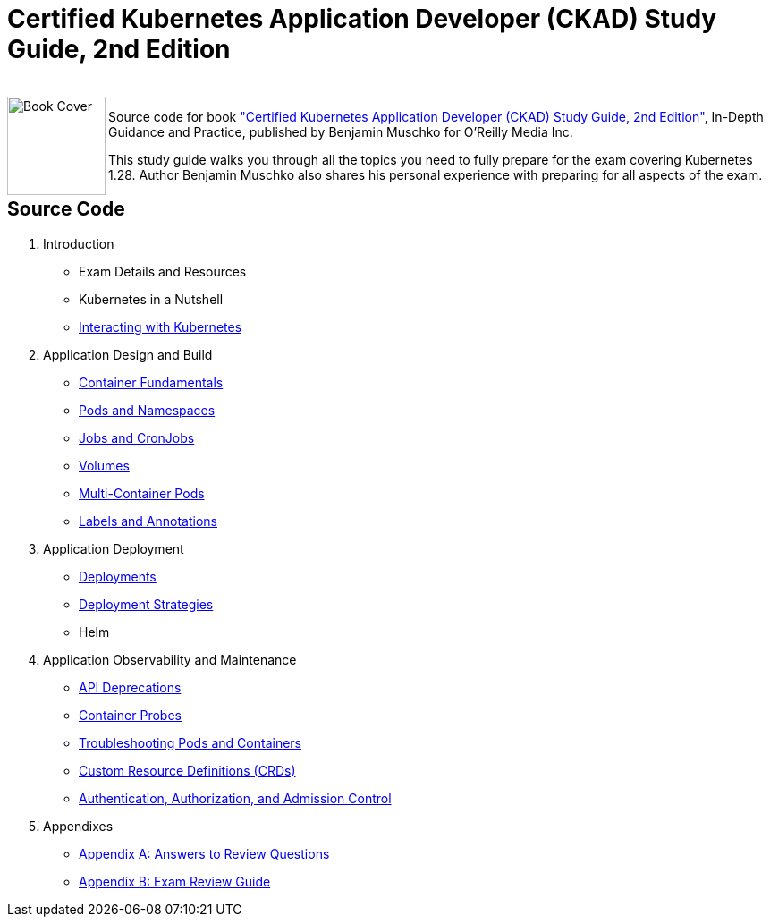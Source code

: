 = Certified Kubernetes Application Developer (CKAD) Study Guide, 2nd Edition

++++
<br>
<img align="left" role="left" src="https://learning.oreilly.com/covers/urn:orm:book:9781098152857/400w/" width="110" alt="Book Cover" />
++++
Source code for book https://learning.oreilly.com/library/view/certified-kubernetes-application/9781098152857/["Certified Kubernetes Application Developer (CKAD) Study Guide, 2nd Edition"], In-Depth Guidance and Practice, published by Benjamin Muschko for O'Reilly Media Inc.

This study guide walks you through all the topics you need to fully prepare for the exam covering Kubernetes 1.28. Author Benjamin Muschko also shares his personal experience with preparing for all aspects of the exam.

== Source Code

. Introduction
* Exam Details and Resources
* Kubernetes in a Nutshell
* https://github.com/bmuschko/ckad-study-guide/tree/master/ch03[Interacting with Kubernetes]
. Application Design and Build
* https://github.com/bmuschko/ckad-study-guide/tree/master/ch04[Container Fundamentals]
* https://github.com/bmuschko/ckad-study-guide/tree/master/ch05[Pods and Namespaces]
* https://github.com/bmuschko/ckad-study-guide/tree/master/ch06[Jobs and CronJobs]
* https://github.com/bmuschko/ckad-study-guide/tree/master/ch07[Volumes]
* https://github.com/bmuschko/ckad-study-guide/tree/master/ch08[Multi-Container Pods]
* https://github.com/bmuschko/ckad-study-guide/tree/master/ch09[Labels and Annotations]
. Application Deployment
* https://github.com/bmuschko/ckad-study-guide/tree/master/ch10[Deployments]
* https://github.com/bmuschko/ckad-study-guide/tree/master/ch11[Deployment Strategies]
* Helm
. Application Observability and Maintenance
* https://github.com/bmuschko/ckad-study-guide/tree/master/ch13[API Deprecations]
* https://github.com/bmuschko/ckad-study-guide/tree/master/ch14[Container Probes]
* https://github.com/bmuschko/ckad-study-guide/tree/master/ch15[Troubleshooting Pods and Containers]
* https://github.com/bmuschko/ckad-study-guide/tree/master/ch16[Custom Resource Definitions (CRDs)]
* https://github.com/bmuschko/ckad-study-guide/tree/master/ch17[Authentication, Authorization, and Admission Control]
. Appendixes
* https://github.com/bmuschko/ckad-study-guide/tree/master/app-a[Appendix A: Answers to Review Questions]
* https://github.com/bmuschko/ckad-study-guide/tree/master/app-b[Appendix B: Exam Review Guide]